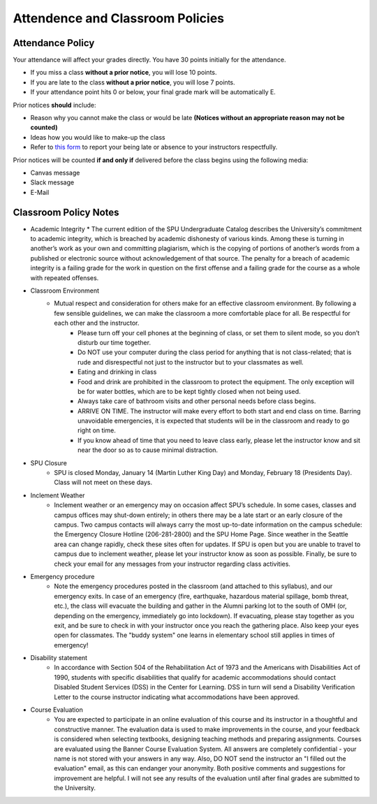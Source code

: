 Attendence and Classroom Policies
====

Attendance Policy
----

Your attendance will affect your grades directly. You have 30 points initially for the attendance.

* If you miss a class **without a prior notice**, you will lose 10 points.
* If you are late to the class **without a prior notice**, you will lose 7 points.
* If your attendance point hits 0 or below, your final grade mark will be automatically E.

Prior notices **should** include:

* Reason why you cannot make the class or would be late **(Notices without an appropriate reason may not be counted)**
* Ideas how you would like to make-up the class
* Refer to `this form <https://spu.edu/depts/healthservices/documents/MedicalExcuseNotesPolicy.pdf>`_ to report your being late or absence to your instructors respectfully.

Prior notices will be counted **if and only if** delivered before the class begins using the following media:

* Canvas message
* Slack message
* E-Mail


Classroom Policy Notes
----


* Academic Integrity
  * The current edition of the SPU Undergraduate Catalog describes the University’s commitment to academic integrity, which is breached by academic dishonesty of various kinds. Among these is turning in another’s work as your own and committing plagiarism, which is the copying of portions of another’s words from a published or electronic source without acknowledgement of that source. The penalty for a breach of academic integrity is a failing grade for the work in question on the first offense and a failing grade for the course as a whole with repeated offenses. 

* Classroom Environment
    * Mutual respect and consideration for others make for an effective classroom environment.  By following a few sensible guidelines, we can make the classroom a more comfortable place for all. Be respectful for each other and the instructor.
        * Please turn off your cell phones at the beginning of class, or set them to silent mode, so you don’t disturb our time together. 
        * Do NOT use your computer during the class period for anything that is not class-related; that is rude and disrespectful not just to the instructor but to your classmates as well.
        * Eating and drinking in class 
        * Food and drink are prohibited in the classroom to protect the equipment. The only exception will be for water bottles, which are to be kept tightly closed when not being used.
        * Always take care of bathroom visits and other personal needs before class begins.  
        * ARRIVE ON TIME.  The instructor will make every effort to both start and end class on time.  Barring unavoidable emergencies, it is expected that students will be in the classroom and ready to go right on time.
        * If you know ahead of time that you need to leave class early, please let the instructor know and sit near the door so as to cause minimal distraction.

* SPU Closure
    * SPU is closed Monday, January 14 (Martin Luther King Day) and Monday, February 18 (Presidents Day). Class will not meet on these days.

* Inclement Weather
    * Inclement weather or an emergency may on occasion affect SPU’s schedule. In some cases, classes and campus offices may shut-down entirely; in others there may be a late start or an early closure of the campus.  Two campus contacts will always carry the most up-to-date information on the campus schedule: the Emergency Closure Hotline (206-281-2800) and the SPU Home Page.  Since weather in the Seattle area can change rapidly, check these sites often for updates.  If SPU is open but you are unable to travel to campus due to inclement weather, please let your instructor know as soon as possible.   Finally, be sure to check your email for any messages from your instructor regarding class activities.

* Emergency procedure
    * Note the emergency procedures posted in the classroom (and attached to this syllabus), and our emergency exits. In case of an emergency (fire, earthquake, hazardous material spillage, bomb threat, etc.), the class will evacuate the building and gather in the Alumni parking lot to the south of OMH (or, depending on the emergency, immediately go into lockdown). If evacuating, please stay together as you exit, and be sure to check in with your instructor once you reach the gathering place.  Also keep your eyes open for classmates.  The "buddy system" one learns in elementary school still applies in times of emergency!

* Disability statement
    * In accordance with Section 504 of the Rehabilitation Act of 1973 and the Americans with Disabilities Act of 1990, students with specific disabilities that qualify for academic accommodations should contact Disabled Student Services (DSS) in the Center for Learning. DSS in turn will send a Disability Verification Letter to the course instructor indicating what accommodations have been approved. 

* Course Evaluation
    * You are expected to participate in an online evaluation of this course and its instructor in a thoughtful and constructive manner. The evaluation data is used to make improvements in the course, and your feedback is considered when selecting textbooks, designing teaching methods and preparing assignments. Courses are evaluated using the Banner Course Evaluation System. All answers are completely confidential - your name is not stored with your answers in any way.  Also, DO NOT send the instructor an "I filled out the evaluation" email, as this can endanger your anonymity.  Both positive comments and suggestions for improvement are helpful.  I will not see any results of the evaluation until after final grades are submitted to the University.
